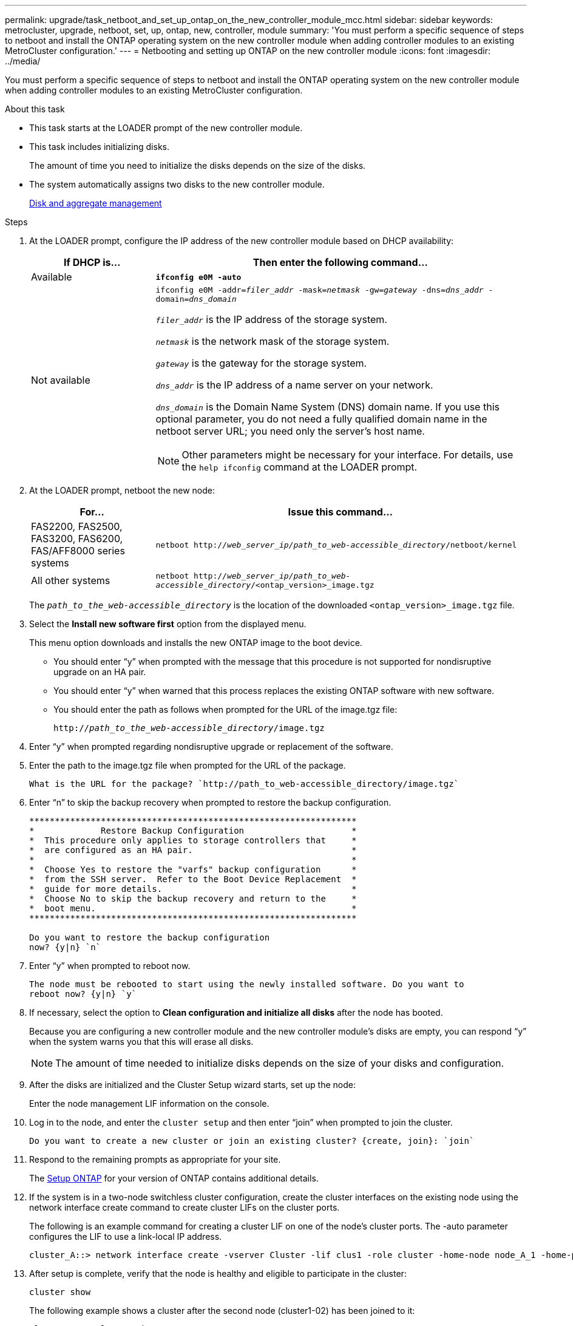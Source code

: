 ---
permalink: upgrade/task_netboot_and_set_up_ontap_on_the_new_controller_module_mcc.html
sidebar: sidebar
keywords: metrocluster, upgrade, netboot, set, up, ontap, new, controller, module
summary: 'You must perform a specific sequence of steps to netboot and install the ONTAP operating system on the new controller module when adding controller modules to an existing MetroCluster configuration.'
---
= Netbooting and setting up ONTAP on the new controller module
:icons: font
:imagesdir: ../media/

[.lead]
You must perform a specific sequence of steps to netboot and install the ONTAP operating system on the new controller module when adding controller modules to an existing MetroCluster configuration.

.About this task

* This task starts at the LOADER prompt of the new controller module.
* This task includes initializing disks.
+
The amount of time you need to initialize the disks depends on the size of the disks.

* The system automatically assigns two disks to the new controller module.
+
https://docs.netapp.com/ontap-9/topic/com.netapp.doc.dot-cm-psmg/home.html[Disk and aggregate management]

.Steps

. At the LOADER prompt, configure the IP address of the new controller module based on DHCP availability:
+
[cols="1,3"]
|===

h| If DHCP is... h| Then enter the following command...

a|
Available
a|
`*ifconfig e0M -auto*`
a|
Not available
a|
`ifconfig e0M -addr=__filer_addr__ -mask=__netmask__ -gw=__gateway__ -dns=__dns_addr__ -domain=__dns_domain__`

`_filer_addr_` is the IP address of the storage system.

`_netmask_` is the network mask of the storage system.

`_gateway_` is the gateway for the storage system.

`_dns_addr_` is the IP address of a name server on your network.

`_dns_domain_` is the Domain Name System (DNS) domain name. If you use this optional parameter, you do not need a fully qualified domain name in the netboot server URL; you need only the server's host name.

NOTE: Other parameters might be necessary for your interface. For details, use the `help ifconfig` command at the LOADER prompt.

|===

. At the LOADER prompt, netboot the new node:
+

[cols="1,3"]
|===

h| For... h| Issue this command...

a|
FAS2200, FAS2500, FAS3200, FAS6200, FAS/AFF8000 series systems
a|
`netboot http://__web_server_ip/path_to_web-accessible_directory__/netboot/kernel`
a|
All other systems
a|
`netboot http://__web_server_ip/path_to_web-accessible_directory__/<ontap_version>_image.tgz`
|===

+
The `_path_to_the_web-accessible_directory_` is the location of the downloaded `<ontap_version>_image.tgz` file.

. Select the *Install new software first* option from the displayed menu.
+
This menu option downloads and installs the new ONTAP image to the boot device.

 ** You should enter "`y`" when prompted with the message that this procedure is not supported for nondisruptive upgrade on an HA pair.
 ** You should enter "`y`" when warned that this process replaces the existing ONTAP software with new software.
 ** You should enter the path as follows when prompted for the URL of the image.tgz file:
+
`http://__path_to_the_web-accessible_directory__/image.tgz`

. Enter "`y`" when prompted regarding nondisruptive upgrade or replacement of the software.
. Enter the path to the image.tgz file when prompted for the URL of the package.
+
----
What is the URL for the package? `http://path_to_web-accessible_directory/image.tgz`
----

. Enter "`n`" to skip the backup recovery when prompted to restore the backup configuration.
+
----
****************************************************************
*             Restore Backup Configuration                     *
*  This procedure only applies to storage controllers that     *
*  are configured as an HA pair.                               *
*                                                              *
*  Choose Yes to restore the "varfs" backup configuration      *
*  from the SSH server.  Refer to the Boot Device Replacement  *
*  guide for more details.                                     *
*  Choose No to skip the backup recovery and return to the     *
*  boot menu.                                                  *
****************************************************************

Do you want to restore the backup configuration
now? {y|n} `n`
----

. Enter "`y`" when prompted to reboot now.
+
----
The node must be rebooted to start using the newly installed software. Do you want to
reboot now? {y|n} `y`
----

. If necessary, select the option to *Clean configuration and initialize all disks* after the node has booted.
+
Because you are configuring a new controller module and the new controller module's disks are empty, you can respond "`y`" when the system warns you that this will erase all disks.
+
NOTE: The amount of time needed to initialize disks depends on the size of your disks and configuration.

. After the disks are initialized and the Cluster Setup wizard starts, set up the node:
+
Enter the node management LIF information on the console.
. Log in to the node, and enter the `cluster setup` and then enter "`join`" when prompted to join the cluster.
+
----
Do you want to create a new cluster or join an existing cluster? {create, join}: `join`
----

. Respond to the remaining prompts as appropriate for your site.
+
The link:https://docs.netapp.com/ontap-9/topic/com.netapp.doc.dot-cm-ssg/home.html[Setup ONTAP^] for your version of ONTAP contains additional details.

. If the system is in a two-node switchless cluster configuration, create the cluster interfaces on the existing node using the network interface create command to create cluster LIFs on the cluster ports.
+
The following is an example command for creating a cluster LIF on one of the node's cluster ports. The -auto parameter configures the LIF to use a link-local IP address.
+
----
cluster_A::> network interface create -vserver Cluster -lif clus1 -role cluster -home-node node_A_1 -home-port e1a -auto true
----

. After setup is complete, verify that the node is healthy and eligible to participate in the cluster:
+
`cluster show`
+
The following example shows a cluster after the second node (cluster1-02) has been joined to it:
+
----
cluster_A::> cluster show
Node                  Health  Eligibility
--------------------- ------- ------------
node_A_1              true    true
node_A_2              true    true
----
+
You can access the Cluster Setup wizard to change any of the values you entered for the admin storage virtual machine (SVM) or node SVM by using the cluster setup command.

. Confirm that you have four ports configured as cluster interconnects:
+
`network port show`
+
The following example shows output for two controller modules in cluster_A:
+
----
cluster_A::> network port show
                                                             Speed (Mbps)
Node   Port      IPspace      Broadcast Domain Link   MTU    Admin/Oper
------ --------- ------------ ---------------- ----- ------- ------------
node_A_1
       **e0a       Cluster      Cluster          up       9000  auto/1000
       e0b       Cluster      Cluster          up       9000  auto/1000**
       e0c       Default      Default          up       1500  auto/1000
       e0d       Default      Default          up       1500  auto/1000
       e0e       Default      Default          up       1500  auto/1000
       e0f       Default      Default          up       1500  auto/1000
       e0g       Default      Default          up       1500  auto/1000
node_A_2
       **e0a       Cluster      Cluster          up       9000  auto/1000
       e0b       Cluster      Cluster          up       9000  auto/1000**
       e0c       Default      Default          up       1500  auto/1000
       e0d       Default      Default          up       1500  auto/1000
       e0e       Default      Default          up       1500  auto/1000
       e0f       Default      Default          up       1500  auto/1000
       e0g       Default      Default          up       1500  auto/1000
14 entries were displayed.
----

// BURT 1448684, 01 FEB 2022
// GH issue 196, 2022-Oct-06